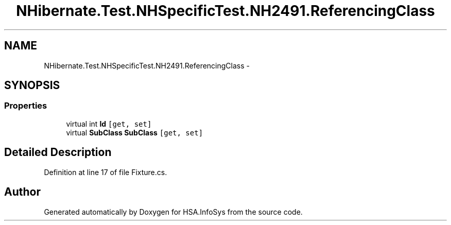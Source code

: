 .TH "NHibernate.Test.NHSpecificTest.NH2491.ReferencingClass" 3 "Fri Jul 5 2013" "Version 1.0" "HSA.InfoSys" \" -*- nroff -*-
.ad l
.nh
.SH NAME
NHibernate.Test.NHSpecificTest.NH2491.ReferencingClass \- 
.SH SYNOPSIS
.br
.PP
.SS "Properties"

.in +1c
.ti -1c
.RI "virtual int \fBId\fP\fC [get, set]\fP"
.br
.ti -1c
.RI "virtual \fBSubClass\fP \fBSubClass\fP\fC [get, set]\fP"
.br
.in -1c
.SH "Detailed Description"
.PP 
Definition at line 17 of file Fixture\&.cs\&.

.SH "Author"
.PP 
Generated automatically by Doxygen for HSA\&.InfoSys from the source code\&.
